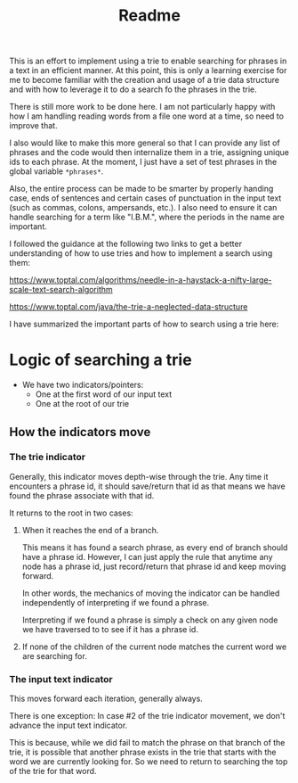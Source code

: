 #+Title: Readme

This is an effort to implement using a trie to enable searching for phrases in a text in an efficient manner.  At this point, this is only a learning exercise for me to become familiar with the creation and usage of a trie data structure and with how to leverage it to do a search fo the phrases in the trie.

There is still more work to be done here.  I am not particularly happy with how I am handling reading words from a file one word at a time, so need to improve that.

I also would like to make this more general so that I can provide any list of phrases and the code would then internalize them in a trie, assigning unique ids to each phrase.  At the moment, I just have a set of test phrases in the global variable =*phrases*=.

Also, the entire process can be made to be smarter by properly handing case, ends of sentences and certain cases of punctuation in the input text (such as commas, colons, ampersands, etc.).  I also need to ensure it can handle searching for a term like "I.B.M.", where the periods in the name are important.

I followed the guidance at the following two links to get a better understanding of how to use tries and how to implement a search using them:

https://www.toptal.com/algorithms/needle-in-a-haystack-a-nifty-large-scale-text-search-algorithm

https://www.toptal.com/java/the-trie-a-neglected-data-structure

I have summarized the important parts of how to search using a trie here:

* Logic of searching a trie

- We have two indicators/pointers:
  - One at the first word of our input text
  - One at the root of our trie


** How the indicators move

*** The trie indicator

Generally, this indicator moves depth-wise through the trie. Any time it encounters a phrase id, it should save/return that id as that means we have found the phrase associate with that id.

It returns to the root in two cases:

1. When it reaches the end of a branch.

   This means it has found a search phrase, as every end of branch should have a phrase id.  However, I can just apply the rule that anytime any node has a phrase id, just record/return that phrase id and keep moving forward.

   In other words, the mechanics of moving the indicator can be handled independently of interpreting if we found a phrase.

   Interpreting if we found a phrase is simply a check on any given node we have traversed to to see if it has a phrase id.

2. If none of the children of the current node matches the current word we are searching for.


*** The input text indicator

This moves forward each iteration, generally always.

There is one exception: In case #2 of the trie indicator movement, we don't advance the input text indicator.

This is because, while we did fail to match the phrase on that branch of the trie, it is possible that another phrase exists in the trie that starts with the word we are currently looking for.  So we need to return to searching the top of the trie for that word.

   
